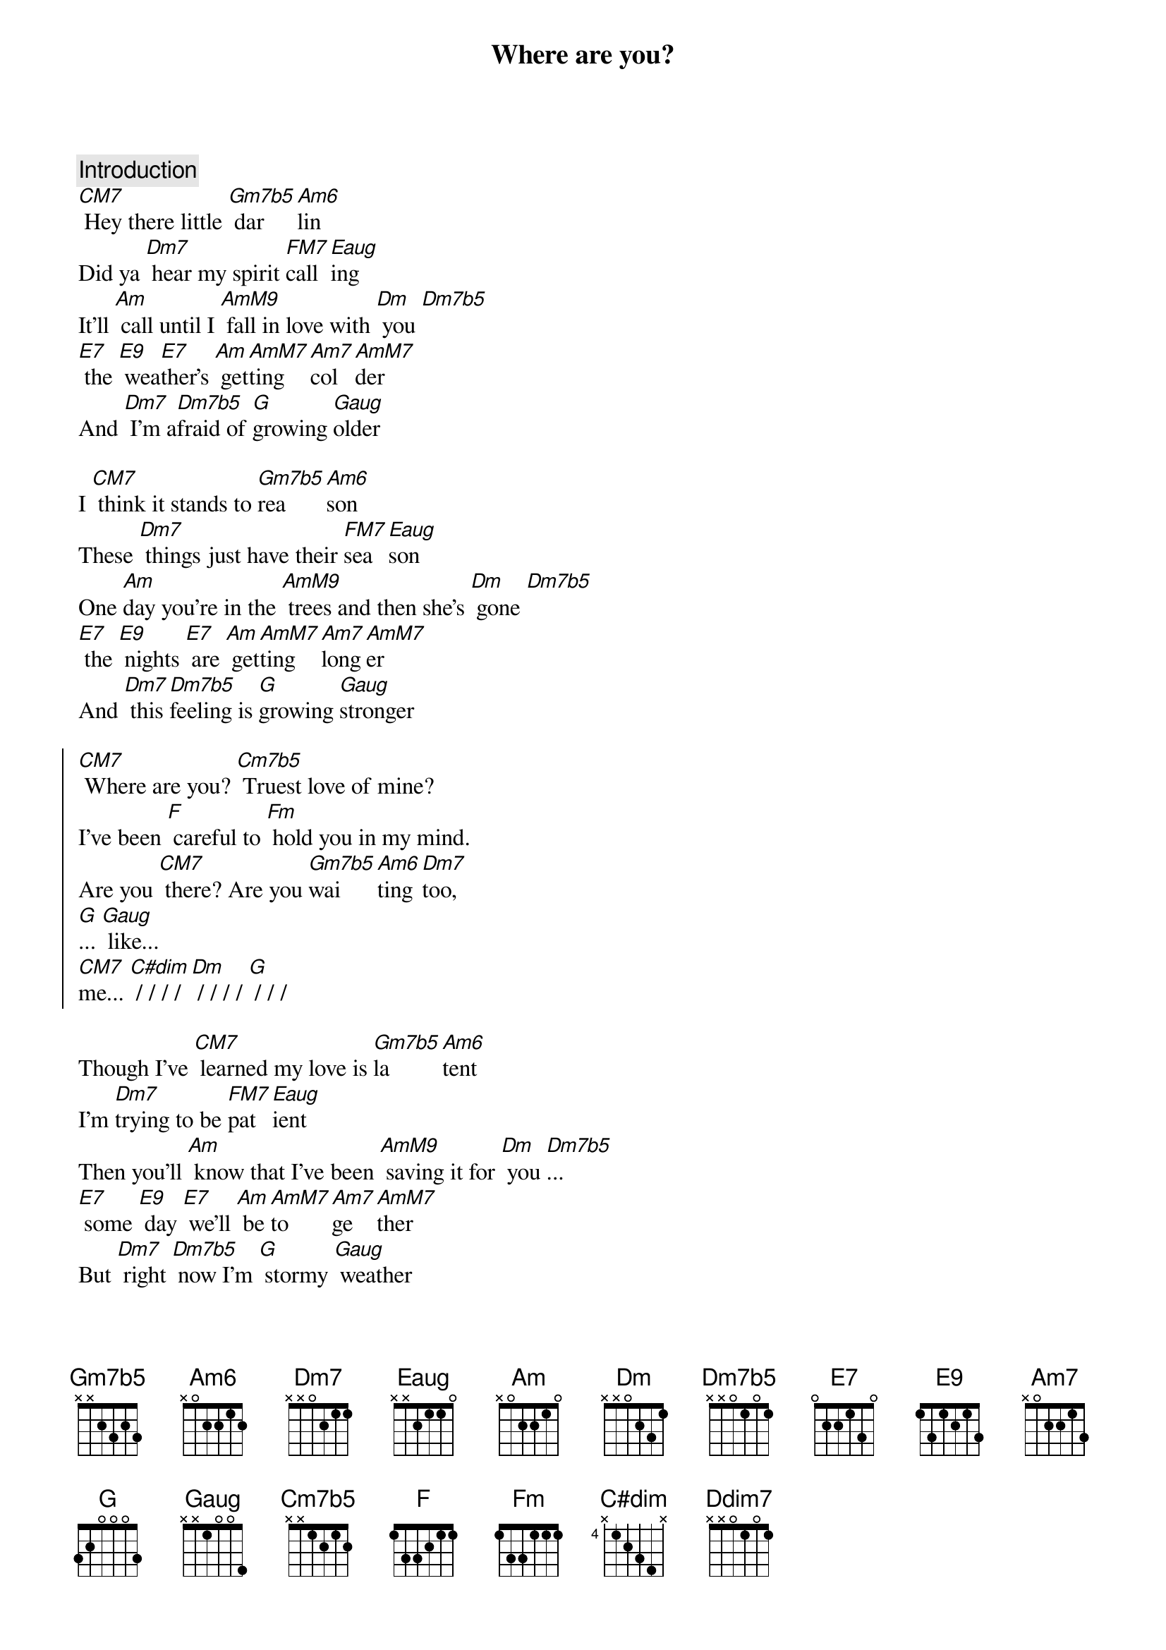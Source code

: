 {title: Where are you?}

{comment: Introduction}
[CM7] Hey there little [Gm7b5] dar[Am6]lin
Did ya [Dm7] hear my spirit [FM7]call[Eaug]ing
It'll [Am] call until I [AmM9] fall in love with [Dm] you [Dm7b5]
[E7] the [E9] wea[E7]ther's [Am] get[AmM7]ting [Am7]col[AmM7]der
And [Dm7] I'm a[Dm7b5]fraid of [G]growing [Gaug]older

I [CM7] think it stands to [Gm7b5]rea[Am6]son
These [Dm7] things just have their [FM7]sea[Eaug]son
One [Am]day you're in the [AmM9] trees and then she's [Dm] gone [Dm7b5]
[E7] the [E9] nights [E7] are [Am] get[AmM7]ting [Am7]long[AmM7]er
And [Dm7] this [Dm7b5]feeling is [G]growing [Gaug]stronger

{soc}
[CM7] Where are you? [Cm7b5] Truest love of mine? 
I've been [F] careful to [Fm] hold you in my mind.
Are you [CM7] there? Are you [Gm7b5]wai[Am6]ting [Dm7]too,
[G]... [Gaug] like...
[CM7]me... [C#dim] / / / / [Dm] / / / / [G] / / /
{eoc}

Though I've [CM7] learned my love is [Gm7b5]la[Am6]tent
I'm [Dm7]trying to be [FM7]pat[Eaug]ient
Then you'll [Am] know that I've been [AmM9] saving it for [Dm] you [Dm7b5]...
[E7] some [E9] day [E7] we'll [Am] be [AmM7]to[Am7]ge[AmM7]ther
But [Dm7] right [Dm7b5] now I'm [G] stormy [Gaug] weather

Yeah, it [CM7] gets a little [Gm7b5]lone[Am6]ly...
With[Dm7]out my one and [FM7]on[Eaug]ly...
But I [Am] know that I am [AmM9] slowly growing [Dm] too [Dm7b5]...
[E7] The [E9] change [E7] is [Am] sweet [AmM7] and [Am7]stea[AmM7]dy
And [Dm7] pretty soon [Dm7b5], oh [G] I'll be [Gaug] ready...

{soc}
[CM7] Where are you? [Cm7b5] Truest love of mine? 
I've been [F] careful to [Fm] hold you in my mind.
Are you [CM7] there? Are you [Gm7b5]wai[Am6]ting [Dm7]too,
[G]... [Gaug] like...
[CM7]me... [C#dim] / / / / [Dm] / / / / [G] / / /
{eoc}

Well my [CM7] heart, it's been a-[Gm7b5]croo[Am6]ning
This [Dm7]pain is for your [FM7]prun[Eaug]ing
Tune [Am]out of it and [AmM9] tune in to the [Am7add9] one who's made for [Dm7] you
And [Dm] know that she's been [Dm7b5] wai[Ddim7]ting [G] too
[Gaug]like.... [CM13] me
